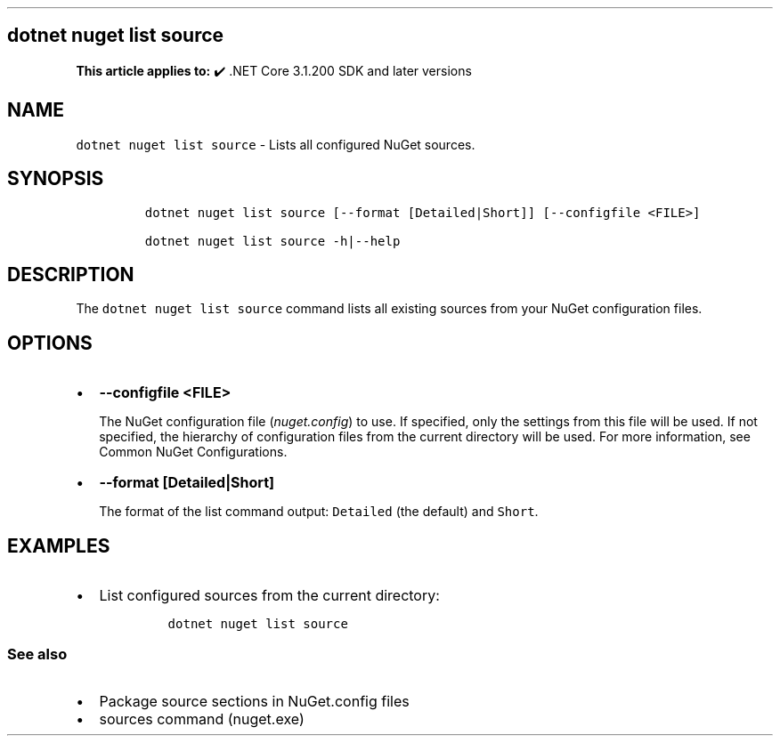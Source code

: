 .\" Automatically generated by Pandoc 2.14.1
.\"
.TH "" "1" "" "" ".NET"
.hy
.SH dotnet nuget list source
.PP
\f[B]This article applies to:\f[R] \[u2714]\[uFE0F] .NET Core 3.1.200 SDK and later versions
.SH NAME
.PP
\f[C]dotnet nuget list source\f[R] - Lists all configured NuGet sources.
.SH SYNOPSIS
.IP
.nf
\f[C]
dotnet nuget list source [--format [Detailed|Short]] [--configfile <FILE>]

dotnet nuget list source -h|--help
\f[R]
.fi
.SH DESCRIPTION
.PP
The \f[C]dotnet nuget list source\f[R] command lists all existing sources from your NuGet configuration files.
.SH OPTIONS
.IP \[bu] 2
\f[B]\f[CB]--configfile <FILE>\f[B]\f[R]
.RS 2
.PP
The NuGet configuration file (\f[I]nuget.config\f[R]) to use.
If specified, only the settings from this file will be used.
If not specified, the hierarchy of configuration files from the current directory will be used.
For more information, see Common NuGet Configurations.
.RE
.IP \[bu] 2
\f[B]\f[CB]--format [Detailed|Short]\f[B]\f[R]
.RS 2
.PP
The format of the list command output: \f[C]Detailed\f[R] (the default) and \f[C]Short\f[R].
.RE
.SH EXAMPLES
.IP \[bu] 2
List configured sources from the current directory:
.RS 2
.IP
.nf
\f[C]
dotnet nuget list source
\f[R]
.fi
.RE
.SS See also
.IP \[bu] 2
Package source sections in NuGet.config files
.IP \[bu] 2
sources command (nuget.exe)
